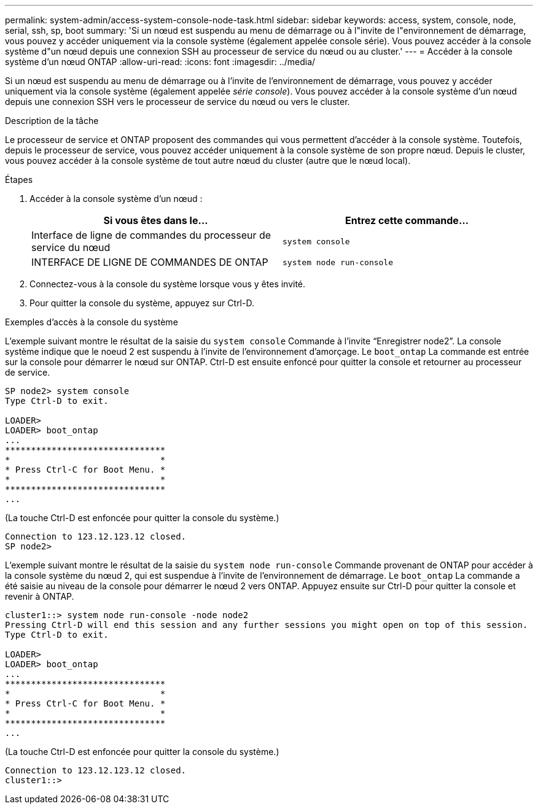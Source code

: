 ---
permalink: system-admin/access-system-console-node-task.html 
sidebar: sidebar 
keywords: access, system, console, node, serial, ssh, sp, boot 
summary: 'Si un nœud est suspendu au menu de démarrage ou à l"invite de l"environnement de démarrage, vous pouvez y accéder uniquement via la console système (également appelée console série). Vous pouvez accéder à la console système d"un nœud depuis une connexion SSH au processeur de service du nœud ou au cluster.' 
---
= Accéder à la console système d'un nœud ONTAP
:allow-uri-read: 
:icons: font
:imagesdir: ../media/


[role="lead"]
Si un nœud est suspendu au menu de démarrage ou à l'invite de l'environnement de démarrage, vous pouvez y accéder uniquement via la console système (également appelée _série console_). Vous pouvez accéder à la console système d'un nœud depuis une connexion SSH vers le processeur de service du nœud ou vers le cluster.

.Description de la tâche
Le processeur de service et ONTAP proposent des commandes qui vous permettent d'accéder à la console système. Toutefois, depuis le processeur de service, vous pouvez accéder uniquement à la console système de son propre nœud. Depuis le cluster, vous pouvez accéder à la console système de tout autre nœud du cluster (autre que le nœud local).

.Étapes
. Accéder à la console système d'un nœud :
+
|===
| Si vous êtes dans le... | Entrez cette commande... 


 a| 
Interface de ligne de commandes du processeur de service du nœud
 a| 
`system console`



 a| 
INTERFACE DE LIGNE DE COMMANDES DE ONTAP
 a| 
`system node run-console`

|===
. Connectez-vous à la console du système lorsque vous y êtes invité.
. Pour quitter la console du système, appuyez sur Ctrl-D.


.Exemples d'accès à la console du système
L'exemple suivant montre le résultat de la saisie du `system console` Commande à l'invite "`Enregistrer node2`". La console système indique que le noeud 2 est suspendu à l'invite de l'environnement d'amorçage. Le `boot_ontap` La commande est entrée sur la console pour démarrer le nœud sur ONTAP. Ctrl-D est ensuite enfoncé pour quitter la console et retourner au processeur de service.

[listing]
----
SP node2> system console
Type Ctrl-D to exit.

LOADER>
LOADER> boot_ontap
...
*******************************
*                             *
* Press Ctrl-C for Boot Menu. *
*                             *
*******************************
...
----
(La touche Ctrl-D est enfoncée pour quitter la console du système.)

[listing]
----

Connection to 123.12.123.12 closed.
SP node2>
----
L'exemple suivant montre le résultat de la saisie du `system node run-console` Commande provenant de ONTAP pour accéder à la console système du nœud 2, qui est suspendue à l'invite de l'environnement de démarrage. Le `boot_ontap` La commande a été saisie au niveau de la console pour démarrer le nœud 2 vers ONTAP. Appuyez ensuite sur Ctrl-D pour quitter la console et revenir à ONTAP.

[listing]
----
cluster1::> system node run-console -node node2
Pressing Ctrl-D will end this session and any further sessions you might open on top of this session.
Type Ctrl-D to exit.

LOADER>
LOADER> boot_ontap
...
*******************************
*                             *
* Press Ctrl-C for Boot Menu. *
*                             *
*******************************
...
----
(La touche Ctrl-D est enfoncée pour quitter la console du système.)

[listing]
----

Connection to 123.12.123.12 closed.
cluster1::>
----